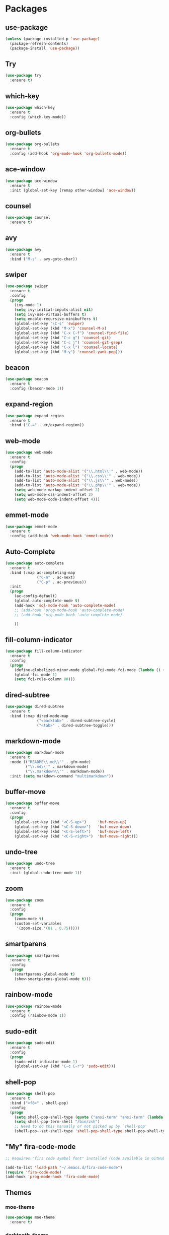 * Packages
** use-package
   #+BEGIN_SRC emacs-lisp
     (unless (package-installed-p 'use-package)
       (package-refresh-contents)
       (package-install 'use-package))
   #+END_SRC
** Try
   #+BEGIN_SRC emacs-lisp
     (use-package try
       :ensure t)
   #+END_SRC
** which-key
   #+BEGIN_SRC emacs-lisp
     (use-package which-key
       :ensure t
       :config (which-key-mode))
   #+END_SRC
** org-bullets
   #+BEGIN_SRC emacs-lisp
     (use-package org-bullets
       :ensure t
       :config (add-hook 'org-mode-hook 'org-bullets-mode))
   #+END_SRC
** ace-window
   #+BEGIN_SRC emacs-lisp
     (use-package ace-window
       :ensure t
       :init (global-set-key [remap other-window] 'ace-window))
   #+END_SRC
** counsel
   #+BEGIN_SRC emacs-lisp
     (use-package counsel
       :ensure t)
   #+END_SRC
** avy
   #+BEGIN_SRC emacs-lisp
     (use-package avy
       :ensure t
       :bind ("M-s" . avy-goto-char))
   #+END_SRC
** swiper
   #+BEGIN_SRC emacs-lisp
     (use-package swiper
       :ensure t
       :config
       (progn
         (ivy-mode 1)
         (setq ivy-initial-inputs-alist nil)
         (setq ivy-use-virtual-buffers t)
         (setq enable-recursive-minibuffers t)
         (global-set-key "\C-s" 'swiper)
         (global-set-key (kbd "M-x") 'counsel-M-x)
         (global-set-key (kbd "C-x C-f") 'counsel-find-file)
         (global-set-key (kbd "C-c g") 'counsel-git)
         (global-set-key (kbd "C-c j") 'counsel-git-grep)
         (global-set-key (kbd "C-x l") 'counsel-locate)
         (global-set-key (kbd "M-y") 'counsel-yank-pop)))
   #+END_SRC
** beacon
   #+BEGIN_SRC emacs-lisp
     (use-package beacon
       :ensure t
       :config (beacon-mode 1))
   #+END_SRC
** expand-region
   #+BEGIN_SRC emacs-lisp
     (use-package expand-region
       :ensure t
       :bind ("C-=" . er/expand-region))
   #+END_SRC
** web-mode
   #+BEGIN_SRC emacs-lisp
     (use-package web-mode
       :ensure t
       :config
       (progn
         (add-to-list 'auto-mode-alist '("\\.html\\'" . web-mode))
         (add-to-list 'auto-mode-alist '("\\.css\\'" . web-mode))
         (add-to-list 'auto-mode-alist '("\\.js\\'" . web-mode))
         (add-to-list 'auto-mode-alist '("\\.php\\'" . web-mode))
         (setq web-mode-markup-indent-offset 2)
         (setq web-mode-css-indent-offset 2)
         (setq web-mode-code-indent-offset 4)))
   #+END_SRC
** emmet-mode
   #+BEGIN_SRC emacs-lisp
     (use-package emmet-mode
       :ensure t
       :config (add-hook 'web-mode-hook 'emmet-mode))
   #+END_SRC
** Auto-Complete
   #+BEGIN_SRC emacs-lisp
     (use-package auto-complete
       :ensure t
       :bind (:map ac-completing-map
                   ("C-n" . ac-next)
                   ("C-p" . ac-previous))
       :init
       (progn
         (ac-config-default)
         (global-auto-complete-mode t)
         (add-hook 'sql-mode-hook 'auto-complete-mode)
         ;; (add-hook 'prog-mode-hook 'auto-complete-mode)
         ;; (add-hook 'org-mode-hook 'auto-complete-mode)

         ))
   #+END_SRC
** fill-column-indicator
   #+BEGIN_SRC emacs-lisp
     (use-package fill-column-indicator
       :ensure t
       :config
       (progn
         (define-globalized-minor-mode global-fci-mode fci-mode (lambda () (fci-mode 1)))
         (global-fci-mode 1)
         (setq fci-rule-column 80)))
   #+END_SRC
** dired-subtree
   #+BEGIN_SRC emacs-lisp
     (use-package dired-subtree
       :ensure t
       :bind (:map dired-mode-map
                   ("<backtab>" . dired-subtree-cycle)
                   ("<tab>" . dired-subtree-toggle)))
   #+END_SRC
** markdown-mode
   #+BEGIN_SRC emacs-lisp
     (use-package markdown-mode
       :ensure t
       :mode (("README\\.md\\'" . gfm-mode)
              ("\\.md\\'" . markdown-mode)
              ("\\.markdown\\'" . markdown-mode))
       :init (setq markdown-command "multimarkdown"))
   #+END_SRC
** buffer-move
   #+BEGIN_SRC emacs-lisp
     (use-package buffer-move
       :ensure t
       :config
       (progn
         (global-set-key (kbd "<C-S-up>")     'buf-move-up)
         (global-set-key (kbd "<C-S-down>")   'buf-move-down)
         (global-set-key (kbd "<C-S-left>")   'buf-move-left)
         (global-set-key (kbd "<C-S-right>")  'buf-move-right)))
   #+END_SRC
** undo-tree
   #+BEGIN_SRC emacs-lisp
     (use-package undo-tree
       :ensure t
       :init (global-undo-tree-mode 1))
   #+END_SRC
** zoom
   #+BEGIN_SRC emacs-lisp
     (use-package zoom
       :ensure t
       :config
       (progn
         (zoom-mode t)
         (custom-set-variables
          '(zoom-size '(81 . 0.75)))))
   #+END_SRC
** smartparens
   #+BEGIN_SRC emacs-lisp
     (use-package smartparens
       :ensure t
       :config
       (progn
         (smartparens-global-mode t)
         (show-smartparens-global-mode t)))
   #+END_SRC
** rainbow-mode
   #+BEGIN_SRC emacs-lisp
     (use-package rainbow-mode
       :ensure t
       :config (rainbow-mode 1))
   #+END_SRC
** sudo-edit
   #+BEGIN_SRC emacs-lisp
     (use-package sudo-edit
       :ensure t
       :config
       (progn
         (sudo-edit-indicator-mode 1)
         (global-set-key (kbd "C-c C-r") 'sudo-edit)))
   #+END_SRC
** shell-pop
   #+BEGIN_SRC emacs-lisp
     (use-package shell-pop
       :ensure t
       :bind ("<f8>" . shell-pop)
       :config
       (progn
         (setq shell-pop-shell-type (quote ("ansi-term" "ansi-term" (lambda nil (ansi-term shell-pop-term-shell)))))
         (setq shell-pop-term-shell "/bin/zsh")
         ;; Need to do this manually or not picked up by `shell-pop'
         (shell-pop--set-shell-type 'shell-pop-shell-type shell-pop-shell-type)))
   #+END_SRC
** "My" fira-code-mode
   #+BEGIN_SRC emacs-lisp
     ;; Requires "fira code symbol font" installed (Code available in GitHub Fira Code)

     (add-to-list 'load-path "~/.emacs.d/fira-code-mode")
     (require 'fira-code-mode)
     (add-hook 'prog-mode-hook 'fira-code-mode)
   #+END_SRC
** Themes
*** moe-theme
    #+BEGIN_SRC emacs-lisp
      (use-package moe-theme
        :ensure t)
    #+END_SRC
*** darktooth-theme
    #+BEGIN_SRC emacs-lisp
      (use-package darktooth-theme
        :ensure t)
    #+END_SRC
*** cyberpunk-theme
    #+BEGIN_SRC emacs-lisp
      (use-package cyberpunk-theme
        :ensure t)
    #+END_SRC
*** tango-2-theme
    #+BEGIN_SRC emacs-lisp
      ;; (use-package tango-2-theme
      ;;   :ensure t)
    #+END_SRC
*** zenburn-theme
    #+BEGIN_SRC emacs-lisp
      (use-package zenburn-theme
        :ensure t)
    #+END_SRC
*** gotham-theme
    #+BEGIN_SRC emacs-lisp
      (use-package gotham-theme
        :ensure t)
    #+END_SRC
** Before load theme
   #+BEGIN_SRC emacs-lisp
     ;; This deactivates all themes before executes "load-theme"

     (defun disable-all-themes ()
       (dolist (i custom-enabled-themes)
         (disable-theme i)))

     (defadvice load-theme (before disable-themes-first activate)
       (disable-all-themes))
   #+END_SRC
** Select theme
   #+BEGIN_SRC emacs-lisp
     (load-theme 'gotham t)
     ;; (load-theme 'zenburn t)
     ;; (load-theme 'darktooth t)
   #+END_SRC
** rainbow-delimiters
   #+BEGIN_SRC emacs-lisp
     (use-package rainbow-delimiters
       :ensure t
       :config
       (progn
         (add-hook 'prog-mode-hook 'rainbow-delimiters-mode)
         (add-hook 'org-mode-hook 'rainbow-delimiters-mode)
         (custom-set-faces
          '(rainbow-delimiters-depth-1-face ((t (:inherit default))))
          '(rainbow-delimiters-depth-2-face ((t (:inherit default))))
          '(rainbow-delimiters-depth-3-face ((t (:inherit default))))
          '(rainbow-delimiters-depth-4-face ((t (:inherit default))))
          '(rainbow-delimiters-depth-5-face ((t (:inherit default))))
          '(rainbow-delimiters-depth-6-face ((t (:inherit default))))
          '(rainbow-delimiters-depth-7-face ((t (:inherit default))))
          '(rainbow-delimiters-depth-8-face ((t (:inherit default))))
          '(rainbow-delimiters-depth-9-face ((t (:inherit default))))
          )))
   #+END_SRC
** powerline
   #+BEGIN_SRC emacs-lisp
     (use-package powerline
       :ensure t
       :config (powerline-center-theme))
   #+END_SRC
** disable-mouse
   #+BEGIN_SRC emacs-lisp
     (use-package disable-mouse
       :ensure t
       :config (global-disable-mouse-mode))
   #+END_SRC
** emacs-smart-hungry-delete
   #+BEGIN_SRC emacs-lisp
     (use-package smart-hungry-delete
       :ensure t
       :bind (("<backspace>" . smart-hungry-delete-backward-char)
              ("C-d" . smart-hungry-delete-forward-char))
       :defer nil ;; dont defer so we can add our functions to hooks
       :config (smart-hungry-delete-add-default-hooks))
   #+END_SRC
* My customs
** Set font
   #+BEGIN_SRC emacs-lisp
     (set-frame-font "Fira Code 11" nil t)
   #+END_SRC
** Hide toolbar
   #+BEGIN_SRC emacs-lisp
     (tool-bar-mode -1)
   #+END_SRC
** Hide menubar
   #+BEGIN_SRC emacs-lisp
     (menu-bar-mode -1)
   #+END_SRC
** Hide scrollbar
   #+BEGIN_SRC emacs-lisp
     (toggle-scroll-bar -1)
   #+END_SRC
** Avoid startup screen
   #+BEGIN_SRC emacs-lisp
     (setq inhibit-startup-screen t)
   #+END_SRC
** Activate line numbers at the left
   #+BEGIN_SRC emacs-lisp
     ;; (global-linum-mode)
   #+END_SRC
** Activate column number in minibar
   #+BEGIN_SRC emacs-lisp
     (column-number-mode)
   #+END_SRC
** Ido

   No longer needed since swiper is installed (kept it just in case)

   #+BEGIN_SRC emacs-lisp
     ;;(setq indo-enable-flex-matching t)
     ;;(setq ido-everywhere t)
     ;;(ido-mode 1)
   #+END_SRC
** Better buffer list
   #+BEGIN_SRC emacs-lisp
     (defalias 'list-buffers 'ibuffer-other-window)
   #+END_SRC
** Detelete white spaces
   #+BEGIN_SRC emacs-lisp
     (add-hook 'before-save-hook 'delete-trailing-whitespace)
   #+END_SRC
** Dired
   #+BEGIN_SRC emacs-lisp
     (add-hook 'dired-mode-hook 'dired-hide-details-mode)
   #+END_SRC
** yes or not
   #+BEGIN_SRC emacs-lisp
     (fset 'yes-or-no-p 'y-or-n-p)
   #+END_SRC
** Compile/run programs
   #+BEGIN_SRC emacs-lisp
     (global-set-key (kbd "C-x c") 'compile)
     ;; "C-u C-x c" will compile and change to comint mode
   #+END_SRC
** Preserve scroll position
   #+BEGIN_SRC emacs-lisp
     (setq scroll-conservatively 10000
           scroll-preserve-screen-position t)
   #+END_SRC
** Delete when marked
   #+BEGIN_SRC emacs-lisp
     (delete-selection-mode t)
   #+END_SRC
** Deactivate bell sound
   #+BEGIN_SRC emacs-lisp
     (setq ring-bell-function 'ignore)
   #+END_SRC
** Binding for revert-buffer
   #+BEGIN_SRC emacs-lisp
     (global-set-key (kbd "<f5>") 'revert-buffer)
   #+END_SRC
** Change scratch buffer message
   #+BEGIN_SRC emacs-lisp
     (setq initial-scratch-message ";; Lets code\n\n")
   #+END_SRC
** Backup files
   #+BEGIN_SRC emacs-lisp
     (setq backup-directory-alist `(("." . "~/.emacs.d/.saves"))
           backup-by-copying t
           delete-by-moving-to-trash t
           auto-save-default t
           auto-save-timeout 20
           version-control t
           delete-old-versions t
           kept-old-versions 3
           kept-new-versions 3)

     ;; No backup files
     ;; (setq make-backup-files nil)
   #+END_SRC
** Highlight for unix config files
   #+BEGIN_SRC emacs-lisp
     (add-to-list 'auto-mode-alist '(".*rc$" . conf-unix-mode))
     (add-to-list 'auto-mode-alist '(".*config$" . conf-unix-mode))
     (add-to-list 'auto-mode-alist '(".*cnf$" . conf-unix-mode))
   #+END_SRC
